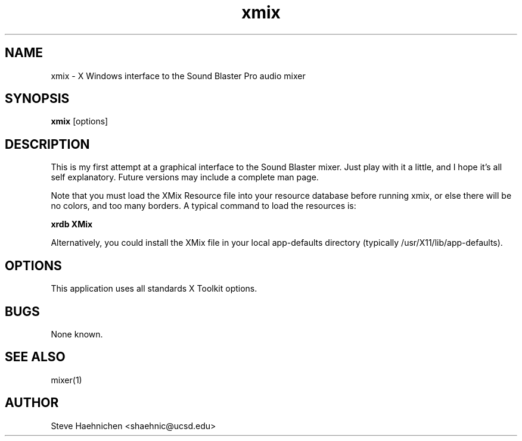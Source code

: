 .TH xmix 1 "12 June 1992"
.IX xmix
.SH NAME
xmix - X Windows interface to the Sound Blaster Pro audio mixer
.SH SYNOPSIS
.B xmix 
.RI [options]
.SH DESCRIPTION

This is my first attempt at a graphical interface to the Sound Blaster mixer.
Just play with it a little, and I hope it's all self explanatory.
Future versions may include a complete man page.

Note that you must load the XMix Resource file into your resource
database before running xmix, or else there will be no colors, and too
many borders.  A typical command to load the resources is:

.B xrdb XMix

Alternatively, you could install the XMix file in your local
app-defaults directory (typically /usr/X11/lib/app-defaults).

.SH OPTIONS
.PP
This application uses all standards X Toolkit options.

.SH BUGS
None known.
.SH SEE ALSO
mixer(1)
.SH AUTHOR
Steve Haehnichen <shaehnic@ucsd.edu>
